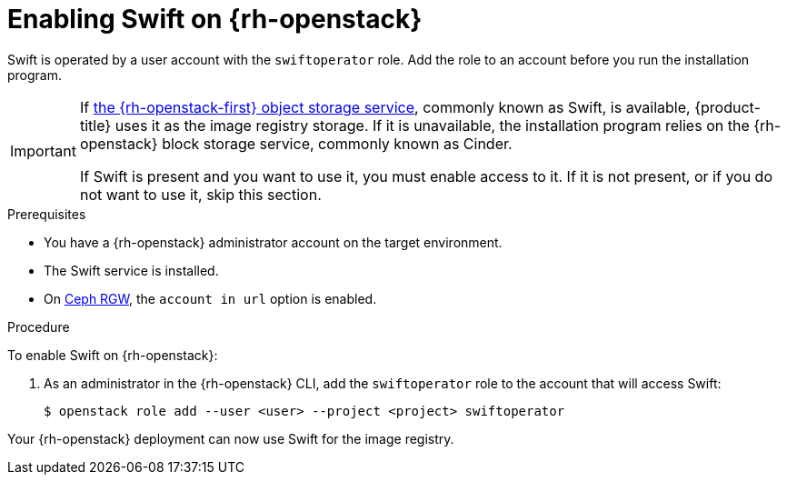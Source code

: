 //Module included in the following assemblies:
//
// * installing/installing_openstack/installing-openstack-installer.adoc
// * installing/installing_openstack/installing-openstack-installer-custom.adoc
// * installing/installing_openstack/installing-openstack-installer-kuryr.adoc

[id="installation-osp-enabling-swift_{context}"]
= Enabling Swift on {rh-openstack}

[role="_abstract"]
Swift is operated by a user account with the `swiftoperator` role. Add the role to an account before you run the installation program.

[IMPORTANT]
====
If link:https://access.redhat.com/documentation/en-us/red_hat_openstack_platform/16.0/html-single/storage_guide/index#ch-manage-containers[the {rh-openstack-first} object storage service], commonly known as Swift, is available, {product-title} uses it as the image registry storage. If it is unavailable, the installation program relies on the {rh-openstack} block storage service, commonly known as Cinder.

If Swift is present and you want to use it, you must enable access to it. If it is not present, or if you do not want to use it, skip this section.
====

.Prerequisites

* You have a {rh-openstack} administrator account on the target environment.
* The Swift service is installed.
* On link:https://access.redhat.com/documentation/en-us/red_hat_openstack_platform/16.0/html-single/deploying_an_overcloud_with_containerized_red_hat_ceph/index#ceph-rgw[Ceph RGW], the `account in url` option is enabled.

.Procedure

To enable Swift on {rh-openstack}:

. As an administrator in the {rh-openstack} CLI, add the `swiftoperator` role to the account that will access Swift:
+
[source,terminal]
----
$ openstack role add --user <user> --project <project> swiftoperator
----

Your {rh-openstack} deployment can now use Swift for the image registry.
